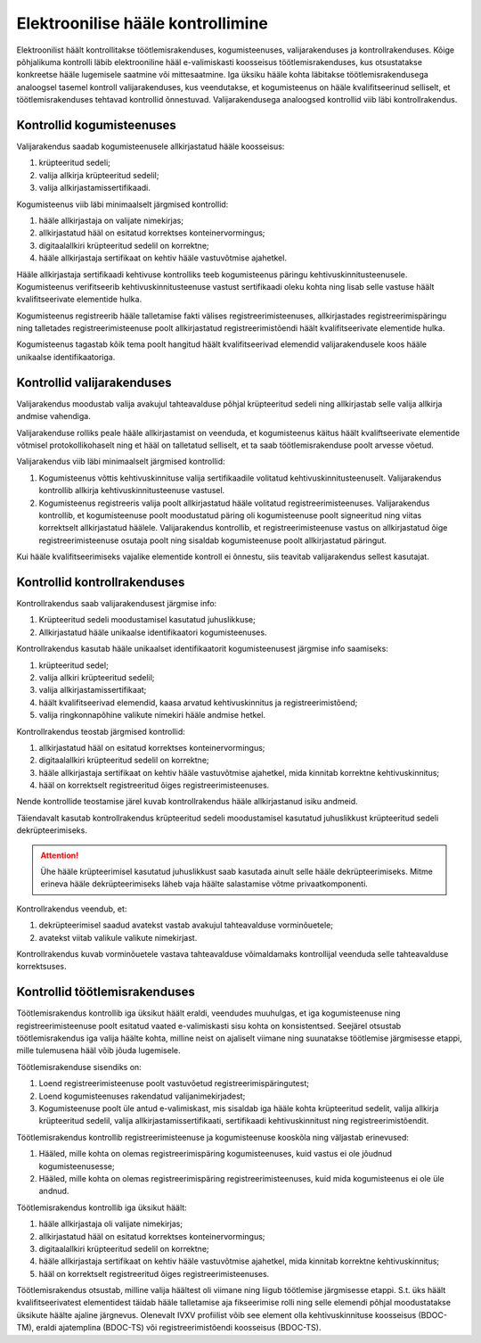 ..  IVXV protokollid

================================================================================
Elektroonilise hääle kontrollimine
================================================================================

Elektroonilist häält kontrollitakse töötlemisrakenduses, kogumisteenuses,
valijarakenduses ja kontrollrakenduses. Kõige põhjalikuma kontrolli läbib
elektrooniline hääl e-valimiskasti koosseisus töötlemisrakenduses, kus otsustatakse
konkreetse hääle lugemisele saatmine või mittesaatmine. Iga üksiku hääle kohta
läbitakse töötlemisrakendusega analoogsel tasemel kontroll valijarakenduses, kus
veendutakse, et kogumisteenus on hääle kvalifitseerinud selliselt, et
töötlemisrakenduses tehtavad kontrollid õnnestuvad. Valijarakendusega analoogsed
kontrollid viib läbi kontrollrakendus.

Kontrollid kogumisteenuses
--------------------------

Valijarakendus saadab kogumisteenusele allkirjastatud hääle koosseisus:

#. krüpteeritud sedeli;

#. valija allkirja krüpteeritud sedelil;

#. valija allkirjastamissertifikaadi.

Kogumisteenus viib läbi minimaalselt järgmised kontrollid:

#. hääle allkirjastaja on valijate nimekirjas;

#. allkirjastatud hääl on esitatud korrektses konteinervormingus;

#. digitaalallkiri krüpteeritud sedelil on korrektne;

#. hääle allkirjastaja sertifikaat on kehtiv hääle vastuvõtmise ajahetkel.

Hääle allkirjastaja sertifikaadi kehtivuse kontrolliks teeb kogumisteenus
päringu kehtivuskinnitusteenusele. Kogumisteenus verifitseerib
kehtivuskinnitusteenuse vastust sertifikaadi oleku kohta ning lisab selle
vastuse häält kvalifitseerivate elementide hulka.

Kogumisteenus registreerib hääle talletamise fakti välises
registreerimisteenuses, allkirjastades registreerimispäringu ning talletades
registreerimisteenuse poolt allkirjastatud registreerimistõendi häält
kvalifitseerivate elementide hulka.

Kogumisteenus tagastab kõik tema poolt hangitud häält kvalifitseerivad elemendid
valijarakendusele koos hääle unikaalse identifikaatoriga.

Kontrollid valijarakenduses
---------------------------

Valijarakendus moodustab valija avakujul tahteavalduse põhjal krüpteeritud
sedeli ning allkirjastab selle valija allkirja andmise vahendiga.

Valijarakenduse rolliks peale hääle allkirjastamist on veenduda, et
kogumisteenus käitus häält kvaliftseerivate elementide võtmisel
protokollikohaselt ning et hääl on talletatud selliselt, et ta saab
töötlemisrakenduse poolt arvesse võetud.

Valijarakendus viib läbi minimaalselt järgmised kontrollid:

#. Kogumisteenus võttis kehtivuskinnituse valija sertifikaadile volitatud
   kehtivuskinnitusteenuselt. Valijarakendus kontrollib allkirja
   kehtivuskinnitusteenuse vastusel.

#. Kogumisteenus registreeris valija poolt allkirjastatud hääle volitatud
   registreerimisteenuses. Valijarakendus kontrollib, et kogumisteenuse poolt
   moodustatud päring oli kogumisteenuse poolt signeeritud ning viitas
   korrektselt allkirjastatud häälele. Valijarakendus kontrollib, et
   registreerimisteenuse vastus on allkirjastatud õige registreerimisteenuse
   osutaja poolt ning sisaldab kogumisteenuse poolt allkirjastatud päringut.

Kui hääle kvalifitseerimiseks vajalike elementide kontroll ei õnnestu, siis
teavitab valijarakendus sellest kasutajat.


Kontrollid kontrollrakenduses
-----------------------------

Kontrollrakendus saab valijarakendusest järgmise info:

#. Krüpteeritud sedeli moodustamisel kasutatud juhuslikkuse;

#. Allkirjastatud hääle unikaalse identifikaatori kogumisteenuses.

Kontrollrakendus kasutab hääle unikaalset identifikaatorit kogumisteenusest
järgmise info saamiseks:

#. krüpteeritud sedel;

#. valija allkiri krüpteeritud sedelil;

#. valija allkirjastamissertifikaat;

#. häält kvalifitseerivad elemendid, kaasa arvatud kehtivuskinnitus ja
   registreerimistõend;

#. valija ringkonnapõhine valikute nimekiri hääle andmise hetkel.

Kontrollrakendus teostab järgmised kontrollid:

#. allkirjastatud hääl on esitatud korrektses konteinervormingus;

#. digitaalallkiri krüpteeritud sedelil on korrektne;

#. hääle allkirjastaja sertifikaat on kehtiv hääle vastuvõtmise ajahetkel, mida
   kinnitab korrektne kehtivuskinnitus;

#. hääl on korrektselt registreeritud õiges registreerimisteenuses.

Nende kontrollide teostamise järel kuvab kontrollrakendus hääle allkirjastanud
isiku andmeid.

Täiendavalt kasutab kontrollrakendus krüpteeritud sedeli moodustamisel kasutatud
juhuslikkust krüpteeritud sedeli dekrüpteerimiseks.

.. attention::

   Ühe hääle krüpteerimisel kasutatud juhuslikkust saab kasutada ainult selle
   hääle dekrüpteerimiseks. Mitme erineva hääle dekrüpteerimiseks läheb vaja
   häälte salastamise võtme privaatkomponenti.

Kontrollrakendus veendub, et:

#. dekrüpteerimisel saadud avatekst vastab avakujul tahteavalduse vorminõuetele;

#. avatekst viitab valikule valikute nimekirjast.

Kontrollrakendus kuvab vorminõuetele vastava tahteavalduse võimaldamaks
kontrollijal veenduda selle tahteavalduse korrektsuses.


Kontrollid töötlemisrakenduses
------------------------------

Töötlemisrakendus kontrollib iga üksikut häält eraldi, veendudes muuhulgas, et
iga kogumisteenuse ning registreerimisteenuse poolt esitatud vaated e-valimiskasti sisu
kohta on konsistentsed. Seejärel otsustab töötlemisrakendus iga valija häälte
kohta, milline neist on ajaliselt viimane ning suunatakse töötlemise järgmisesse
etappi, mille tulemusena hääl võib jõuda lugemisele.

Töötlemisrakenduse sisendiks on:

#. Loend registreerimisteenuse poolt vastuvõetud registreerimispäringutest;

#. Loend kogumisteenuses rakendatud valijanimekirjadest;

#. Kogumisteenuse poolt üle antud e-valimiskast, mis sisaldab iga hääle kohta
   krüpteeritud sedelit, valija allkirja krüpteeritud sedelil, valija
   allkirjastamissertifikaati, sertifikaadi kehtivuskinnitust ning
   registreerimistõendit.

Töötlemisrakendus kontrollib registreerimisteenuse ja kogumisteenuse kooskõla
ning väljastab erinevused:

#. Hääled, mille kohta on olemas registreerimispäring kogumisteenuses, kuid
   vastus ei ole jõudnud kogumisteenusesse;

#. Hääled, mille kohta on olemas registreerimispäring registreerimisteenuses,
   kuid mida kogumisteenus ei ole üle andnud.

Töötlemisrakendus kontrollib iga üksikut häält:

#. hääle allkirjastaja oli valijate nimekirjas;

#. allkirjastatud hääl on esitatud korrektses konteinervormingus;

#. digitaalallkiri krüpteeritud sedelil on korrektne;

#. hääle allkirjastaja sertifikaat on kehtiv hääle vastuvõtmise ajahetkel, mida
   kinnitab korrektne kehtivuskinnitus;

#. hääl on korrektselt registreeritud õiges registreerimisteenuses.

Töötlemisrakendus otsustab, milline valija häältest oli viimane ning liigub
töötlemise järgmisesse etappi. S.t. üks häält kvalifitseerivatest elementidest
täidab hääle talletamise aja fikseerimise rolli ning selle elemendi põhjal
moodustatakse üksikute häälte ajaline järgnevus. Olenevalt IVXV profiilist võib
see element olla kehtivuskinnituse koosseisus (BDOC-TM), eraldi ajatemplina
(BDOC-TS) või registreerimistõendi koosseisus (BDOC-TS).
